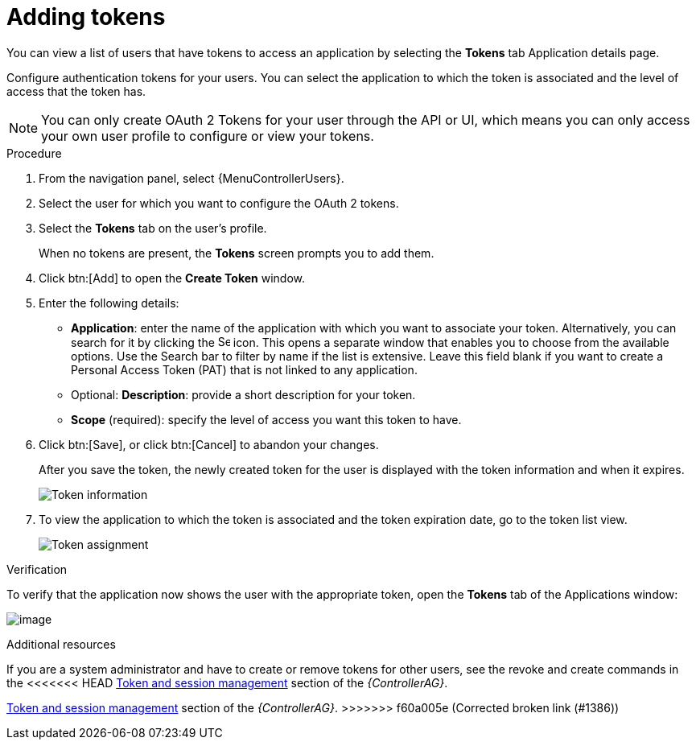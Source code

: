 [id="proc-controller-apps-create-tokens"]

= Adding tokens

You can view a list of users that have tokens to access an application by selecting the *Tokens* tab Application details page.

Configure authentication tokens for your users.
You can select the application to which the token is associated and the level of access that the token has.

[NOTE]
====
You can only create OAuth 2 Tokens for your user through the API or UI, which means you can only access your own user profile to configure or view your tokens.
====

.Procedure
. From the navigation panel, select {MenuControllerUsers}.
. Select the user for which you want to configure the OAuth 2 tokens.
. Select the *Tokens* tab on the user's profile.
+
When no tokens are present, the *Tokens* screen prompts you to add them.
. Click btn:[Add] to open the *Create Token* window.
. Enter the following details:

* *Application*: enter the name of the application with which you want to associate your token.
Alternatively, you can search for it by clicking the image:search.png[Search,15,15] icon.
This opens a separate window that enables you to choose from the available options.
Use the Search bar to filter by name if the list is extensive.
Leave this field blank if you want to create a Personal Access Token (PAT) that is not linked to any application.
* Optional: *Description*: provide a short description for your token.
* *Scope* (required): specify the level of access you want this token to have.

. Click btn:[Save], or click btn:[Cancel] to abandon your changes.
+
After you save the token, the newly created token for the user is displayed with the token information and when it expires.
+
image:users-token-information-example.png[Token information]

. To view the application to which the token is associated and the token expiration date, go to the token list view.
+
image:users-token-assignment-example.png[Token assignment]

.Verification
To verify that the application now shows the user with the appropriate token, open the *Tokens* tab of the Applications window:

image:apps-tokens-list-view-example2.png[image]

.Additional resources

If you are a system administrator and have to create or remove tokens for other users, see the revoke and create commands in the
<<<<<<< HEAD
link:{BaseURL}/red_hat_ansible_automation_platform/{PlatfromVers}/html/automation_controller_administration_guide/assembly-controller-awx-manage-utility#ref-controller-token-session-management[Token and session management] section of the _{ControllerAG}_.
=======
link:{BaseURL}/red_hat_ansible_automation_platform/{PlatformVers}/html/automation_controller_administration_guide/assembly-controller-awx-manage-utility#ref-controller-token-session-management[Token and session management] section of the _{ControllerAG}_.
>>>>>>> f60a005e (Corrected broken link (#1386))
